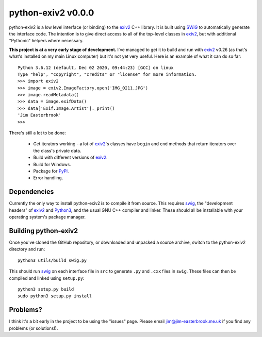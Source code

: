 python-exiv2 v\ 0.0.0
=====================

python-exiv2 is a low level interface (or binding) to the exiv2_ C++ library.
It is built using SWIG_ to automatically generate the interface code.
The intention is to give direct access to all of the top-level classes in exiv2_, but with additional "Pythonic" helpers where necessary.

**This project is at a very early stage of development.**
I've managed to get it to build and run with exiv2_ v0.26 (as that's what's installed on my main Linux computer) but it's not yet very useful.
Here is an example of what it can do so far::

    Python 3.6.12 (default, Dec 02 2020, 09:44:23) [GCC] on linux
    Type "help", "copyright", "credits" or "license" for more information.
    >>> import exiv2
    >>> image = exiv2.ImageFactory.open('IMG_0211.JPG')
    >>> image.readMetadata()
    >>> data = image.exifData()
    >>> data['Exif.Image.Artist']._print()
    'Jim Easterbrook'
    >>> 

There's still a lot to be done:

    * Get iterators working - a lot of exiv2_'s classes have ``begin`` and ``end`` methods that return iterators over the class's private data.
    * Build with different versions of exiv2_.
    * Build for Windows.
    * Package for PyPI_.
    * Error handling.

Dependencies
------------

Currently the only way to install python-exiv2 is to compile it from source.
This requires swig_, the "development headers" of exiv2_ and Python3_, and the usual GNU C++ compiler and linker.
These should all be installable with your operating system's package manager.

Building python-exiv2
---------------------

Once you've cloned the GitHub repository, or downloaded and unpacked a source archive, switch to the python-exiv2 directory and run::

    python3 utils/build_swig.py

This should run swig_ on each interface file in ``src`` to generate ``.py`` and ``.cxx`` files in ``swig``.
These files can then be compiled and linked using ``setup.py``::

    python3 setup.py build
    sudo python3 setup.py install

Problems?
---------

I think it's a bit early in the project to be using the "issues" page.
Please email jim@jim-easterbrook.me.uk if you find any problems (or solutions!).


.. _exiv2:             https://www.exiv2.org/getting-started.html
.. _PyPI:              https://pypi.org/
.. _SWIG:              http://swig.org/
.. _Python3:           https://www.python.org/
